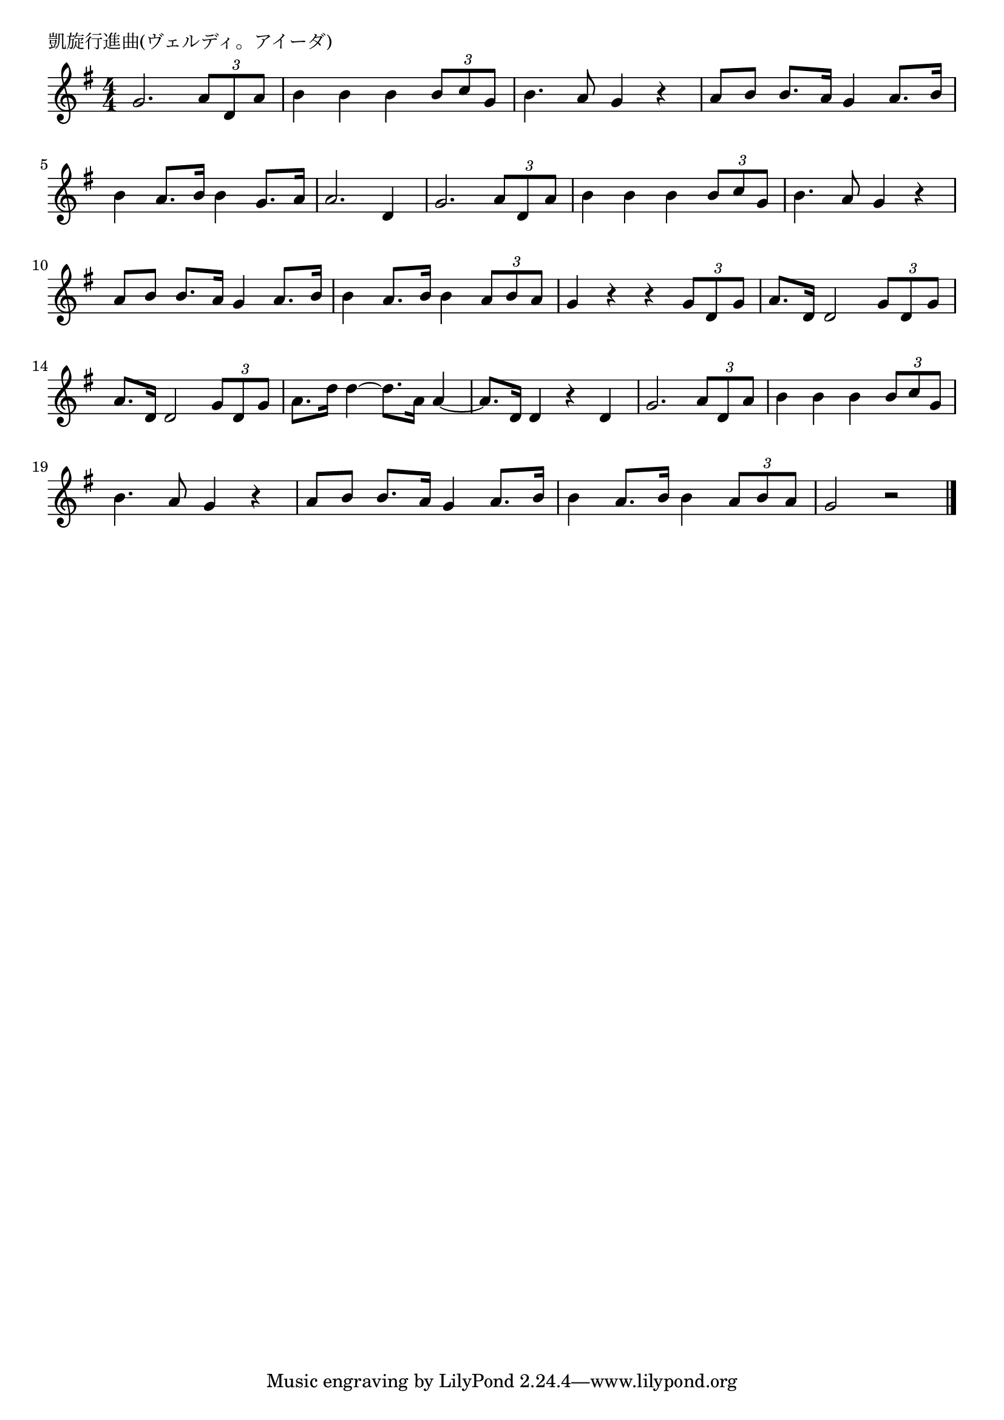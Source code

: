 \version "2.18.2"

% 凱旋行進曲(ヴェルディ。アイーダ)

\header {
piece = "凱旋行進曲(ヴェルディ。アイーダ)"
}

melody =
\relative c'' {
\key g \major
\time 4/4
\set Score.tempoHideNote = ##t
\tempo 4=120
\numericTimeSignature

g2. \tuplet3/2{a8 d, a'} |
b4 b b \tuplet3/2{b8 c g} |
b4. a8 g4 r |
a8 b b8. a16 g4 a8. b16 |
b4 a8. b16 b4 g8.a16 |
a2. d,4 |

g2. \tuplet3/2{a8 d, a'} |
b4 b b \tuplet3/2{b8 c g} |
b4. a8 g4 r |
a8 b b8. a16 g4 a8. b16 |
b4 a8. b16 b4 \tuplet3/2{a8 b a} |
g4 r r \tuplet3/2{g8 d g} |

a8. d,16 d2 \tuplet3/2{g8 d g} |
a8. d,16 d2 \tuplet3/2{g8 d g} |
a8. d16 d4~d8.a16 a4~|
a8. d,16 d4 r d |

g2. \tuplet3/2{a8 d, a'} |
b4 b b \tuplet3/2{b8 c g} |
b4. a8 g4 r |
a8 b b8. a16 g4 a8. b16 |
b4 a8. b16 b4 \tuplet3/2{a8 b a} |
g2 r |



\bar "|."
}
\score {
<<
\chords {
\set noChordSymbol = ""
\set chordChanges=##t
%%

}
\new Staff {\melody}
>>
\layout {
line-width = #190
indent = 0\mm
}
\midi {}
}